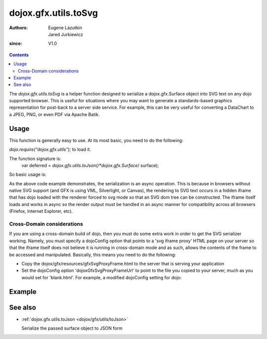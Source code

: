.. _dojox/gfx/utils/toSvg:

=====================
dojox.gfx.utils.toSvg
=====================

:Authors: Eugene Lazutkin, Jared Jurkiewicz
:since: V1.0

.. contents ::
    :depth: 2

The *dojox.gfx.utils.toSvg* is a helper function designed to serialize a dojox.gfx.Surface object into SVG text on any dojo supported browser. This is useful for situations where you may want to generate a standards-based graphics representation for post-back to a server side service. For example, this can be very useful for converting a DataChart to a JPEG, PNG, or even PDF via Apache Batik.


Usage
=====

This function is generally easy to use. At its most basic, you need to do the following:

*dojo.require("dojox.gfx.utils");* to load it.

The function signature is:
    var deferred = *dojox.gfx.utils.toJson(/*dojox.gfx.Surface*/ surface);

So basic usage is:

.. js ::
  
  dojox.gfx.utils.toJson(mySurface).then(
     function(svg){
        alert(svg);
     },
     function(error){
        alert("Error occurred: " + error);
     }
  );

As the above code example demonstrates, the serialization is an async operation. This is because in browsers without native SVG support (and GFX is using VML, Silverlight, or Canvas), the rendering to SVG text occurs in a hidden iframe that has dojo loaded with the renderer forced to svg mode so that an SVG dom tree can be constructed. The iframe itself loads and works in async so the render output must be handled in an async manner for compatibility across all browsers (Firefox, Internet Explorer, etc).

Cross-Domain considerations
---------------------------

If you are using a cross-domain build of dojo, then you must do some extra work in order to get the SVG serializer working. Namely, you must specify a dojoConfig option that points to a 'svg iframe proxy' HTML page on your server so that the iframe itself does not believe it is running in cross-domain mode and as such, allows the contents of the frame to be accessed and manipulated. Basically, this means you need to do the following:

* Copy the dojox/gfx/resources/gfxSvgProxyFrame.html to the server that is serving your application
* Set the dojoConfig option 'dojoxGfxSvgProxyFrameUrl' to point to the file you copied to your server, much as you would set for 'blank.html'. For example, a modified dojoConfig setting for dojo:

.. js ::
  
  <script type="text/javascript" src="http://some.xdomain.server/dojo.js" data-dojo-config='dojoxGfxSvgProxyFrameUrl: "mylocaldir/gfxSvgProxyFrame.html", parseOnLoad: true'>


Example
=======


.. code-example ::
  
  .. js ::

      dojo.require("dojox.gfx");
      dojo.require("dojox.gfx.utils");
      dojo.require("dijit.form.Button");
   
      var drawing;

      dojo.ready(function(){
         // Create our surface.
         var node = dojo.byId("gfxObject");
         drawing = dojox.gfx.createSurface(node, 200, 200);
         drawing.createRect({
           width:  100,
           height: 100,
           x: 50,
           y: 50
         }).setFill("blue").setStroke("black");
      });
   
	  function serialize(){
		dojox.gfx.utils.toSvg(drawing).then(
		    function(svg){
		        dojo.byId("svg").innerHTML = svg;
		    },
		    function(err){
		       alert(err);
		    }
		);
	  }

  .. html ::

    <div id="gfxObject"></div>
    <div data-dojo-type="dijit.form.Button" id="button" onClick="serialize();">
        Click me to serialize the GFX object to SVG!
    </div>
    <br>
    <br>
    <b>SVGSerialization</b>
    <xmp id="svg">
    </xmp>


See also
========

* :ref:`dojox.gfx.utils.toJson <dojox/gfx/utils/toJson>`

  Serialize the passed surface object to JSON form
